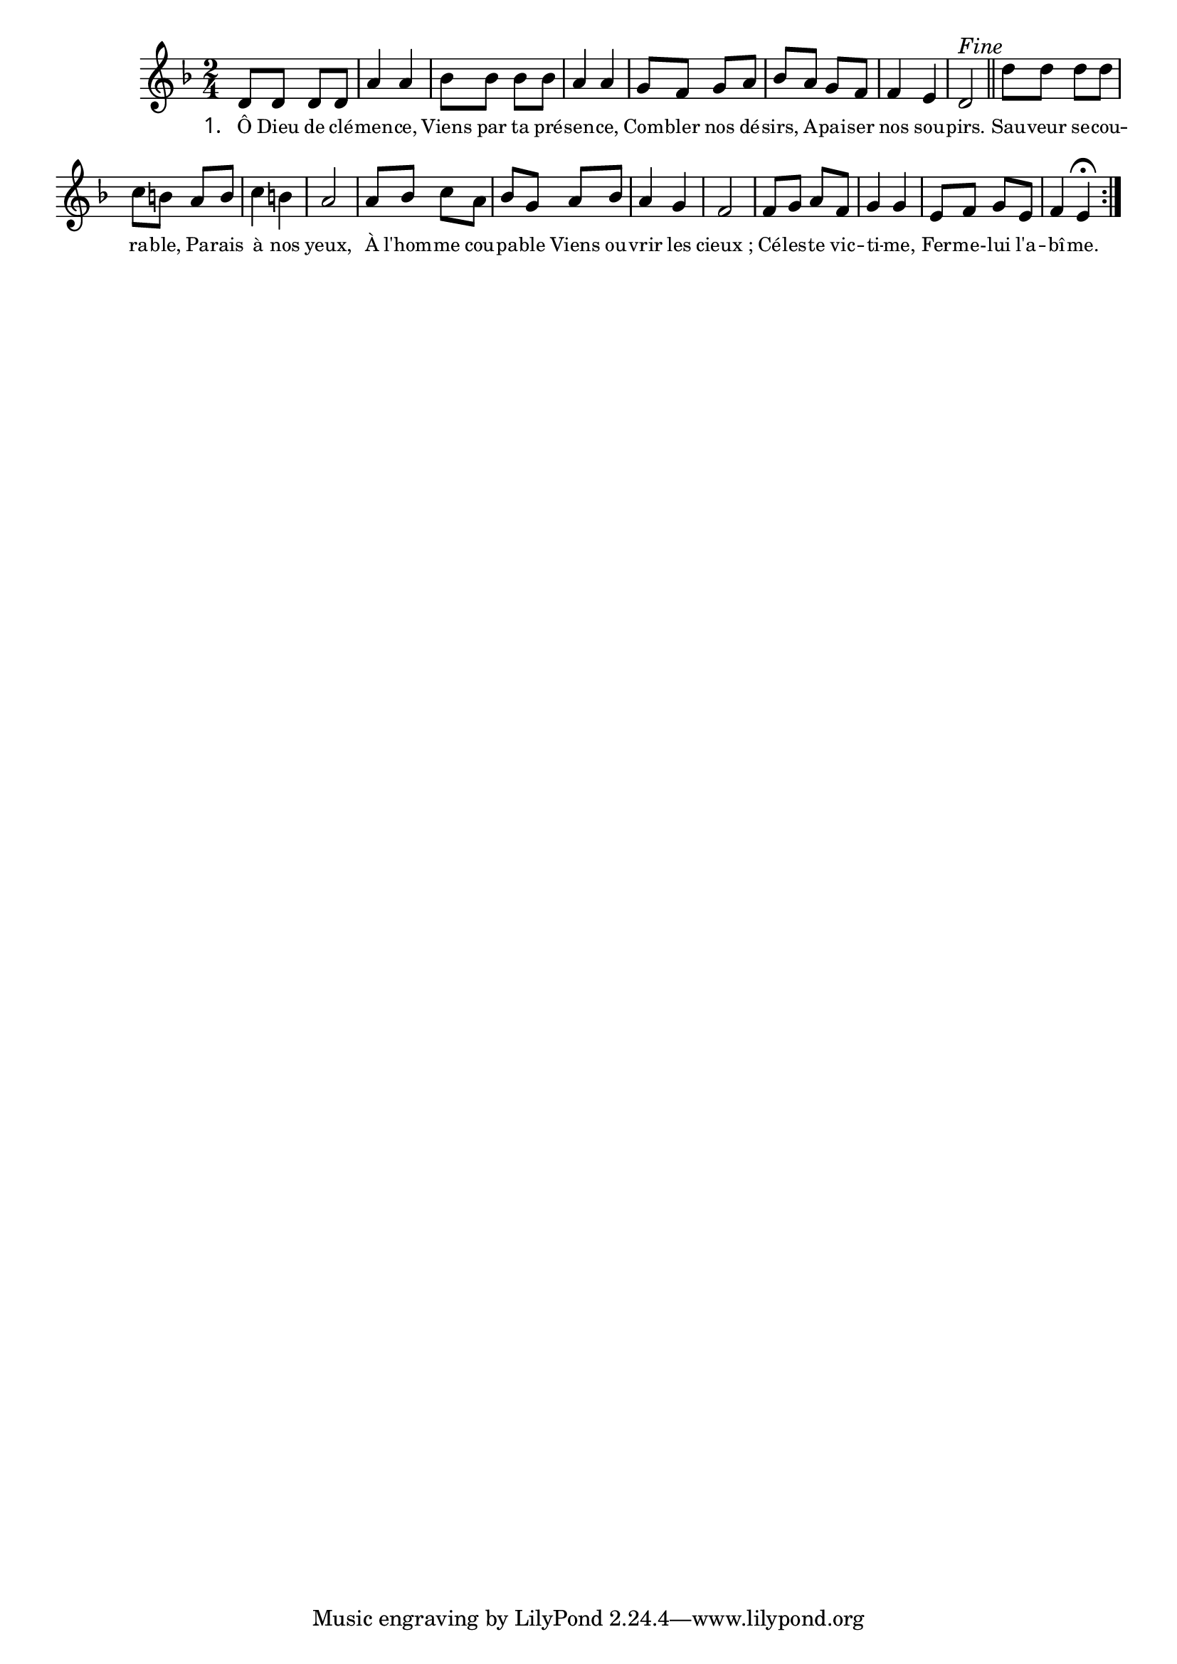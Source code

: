 
\version "2.22.0"
\language "français"
\layout {
  \context {
    \Score
    \omit BarNumber
  }
}
\relative {
\key ré \minor
\time 2/4
ré'8 ré ré ré | la'4 la | sib8 sib sib sib | la4 la | sol8 fa sol la | sib la sol fa | fa4 mi | ré2^\markup {
\italic "Fine"
}
\bar "||"
ré'8 ré ré ré | do si la si | do4 si | la2
la8 sib do la | sib sol la sib | la4 sol | fa2
fa8 sol la fa | sol4 sol | mi8 fa sol mi | fa4
mi 
\fermata
\bar ":|."
}
\addlyrics {
  \override StanzaNumber #'font-name = #"Times New Roman" 
  \override LyricText #'font-size = #-1
  \set stanza = "1. "
Ô Dieu de clé -- men -- ce, Viens par ta pré -- sen -- ce, Com -- bler nos dé -- sirs, A -- pai -- ser nos sou -- pirs. Sau -- veur se -- cou -- ra -- ble, Pa -- rais à nos yeux, À l'hom -- me cou -- pa -- ble Viens ou -- vrir les cieux ; Cé -- les -- te vic -- ti -- me, Fer -- me- -- lui l'a -- bî -- me.
}
